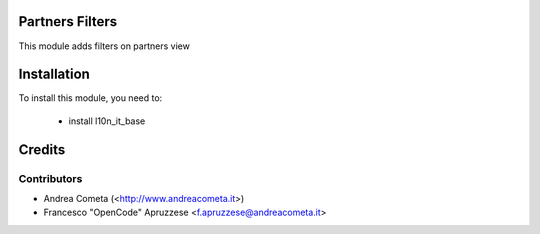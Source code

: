 Partners Filters
===========

This module adds filters on partners view

Installation
============

To install this module, you need to:

 * install l10n_it_base


Credits
=======

Contributors
------------

* Andrea Cometa (<http://www.andreacometa.it>)
* Francesco "OpenCode" Apruzzese <f.apruzzese@andreacometa.it>
